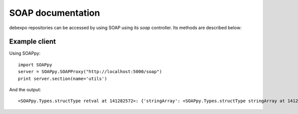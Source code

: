 .. _soap:

==================
SOAP documentation
==================

debexpo repositories can be accessed by using SOAP using its `soap` controller.
Its methods are described below:

.. method:: uploader(email)

   Returns an array of packages given an uploader's email address.

   *email* is the email address you are querying.

.. method:: section(name)

   Returns an array of packages given a section name.

   *name* is the name of the section you are querying.

.. method:: maintainer(email)

   Returns an array of packages given a maintainer's email address.

   *email* is the email address you are querying.

.. method:: packages()

   Returns an array of all packages.

.. method:: package(name, version)

   Returns details on a specific package and version.

   *name* is the package name you are querying.

   *version* is the version name you are querying.

Example client
==============

Using SOAPpy::

    import SOAPpy
    server = SOAPpy.SOAPProxy("http://localhost:5000/soap")
    print server.section(name='utils')

And the output::

    <SOAPpy.Types.structType retval at 141282572>: {'stringArray': <SOAPpy.Types.structType stringArray at 141279660>: {'string': ['odccm', '0.11.1-17', 'Jonny Lamb <jonny@debian.org>', 'odccm - Daemon to keep a connection to Windows Mobile device', 'http://localhost:5000/package/odccm']}}
